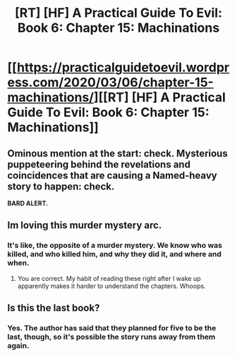 #+TITLE: [RT] [HF] A Practical Guide To Evil: Book 6: Chapter 15: Machinations

* [[https://practicalguidetoevil.wordpress.com/2020/03/06/chapter-15-machinations/][[RT] [HF] A Practical Guide To Evil: Book 6: Chapter 15: Machinations]]
:PROPERTIES:
:Author: HubrisDev
:Score: 52
:DateUnix: 1583476839.0
:DateShort: 2020-Mar-06
:FlairText: RT
:END:

** Ominous mention at the start: check. Mysterious puppeteering behind the revelations and coincidences that are causing a Named-heavy story to happen: check.

*BARD ALERT.*
:PROPERTIES:
:Author: vimefer
:Score: 23
:DateUnix: 1583496570.0
:DateShort: 2020-Mar-06
:END:


** Im loving this murder mystery arc.
:PROPERTIES:
:Author: GrecklePrime
:Score: 9
:DateUnix: 1583496324.0
:DateShort: 2020-Mar-06
:END:

*** It's like, the opposite of a murder mystery. We know who was killed, and who killed him, and why they did it, and where and when.
:PROPERTIES:
:Author: WalterTFD
:Score: 24
:DateUnix: 1583523853.0
:DateShort: 2020-Mar-06
:END:

**** You are correct. My habit of reading these right after I wake up apparently makes it harder to understand the chapters. Whoops.
:PROPERTIES:
:Author: GrecklePrime
:Score: 4
:DateUnix: 1583527330.0
:DateShort: 2020-Mar-07
:END:


** Is this the last book?
:PROPERTIES:
:Author: GreenGriffin8
:Score: 2
:DateUnix: 1583518254.0
:DateShort: 2020-Mar-06
:END:

*** Yes. The author has said that they planned for five to be the last, though, so it's possible the story runs away from them again.
:PROPERTIES:
:Author: RiggSesamekesh
:Score: 12
:DateUnix: 1583520164.0
:DateShort: 2020-Mar-06
:END:

